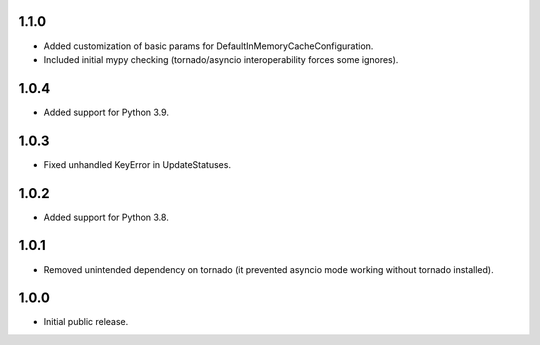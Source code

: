 1.1.0
-----

* Added customization of basic params for DefaultInMemoryCacheConfiguration.
* Included initial mypy checking (tornado/asyncio interoperability forces some ignores).

1.0.4
-----

* Added support for Python 3.9.

1.0.3
-----

* Fixed unhandled KeyError in UpdateStatuses.

1.0.2
-----

* Added support for Python 3.8.

1.0.1
-----

* Removed unintended dependency on tornado (it prevented asyncio mode working without tornado installed).

1.0.0
-----

* Initial public release.
